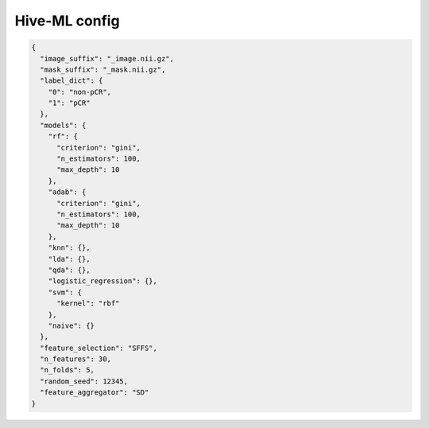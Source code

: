 Hive-ML config
========================================================


.. jsonschema:: configs/Hive_ML_config_template.json
.. code-block:: json

    {
      "image_suffix": "_image.nii.gz",
      "mask_suffix": "_mask.nii.gz",
      "label_dict": {
        "0": "non-pCR",
        "1": "pCR"
      },
      "models": {
        "rf": {
          "criterion": "gini",
          "n_estimators": 100,
          "max_depth": 10
        },
        "adab": {
          "criterion": "gini",
          "n_estimators": 100,
          "max_depth": 10
        },
        "knn": {},
        "lda": {},
        "qda": {},
        "logistic_regression": {},
        "svm": {
          "kernel": "rbf"
        },
        "naive": {}
      },
      "feature_selection": "SFFS",
      "n_features": 30,
      "n_folds": 5,
      "random_seed": 12345,
      "feature_aggregator": "SD"
    }
